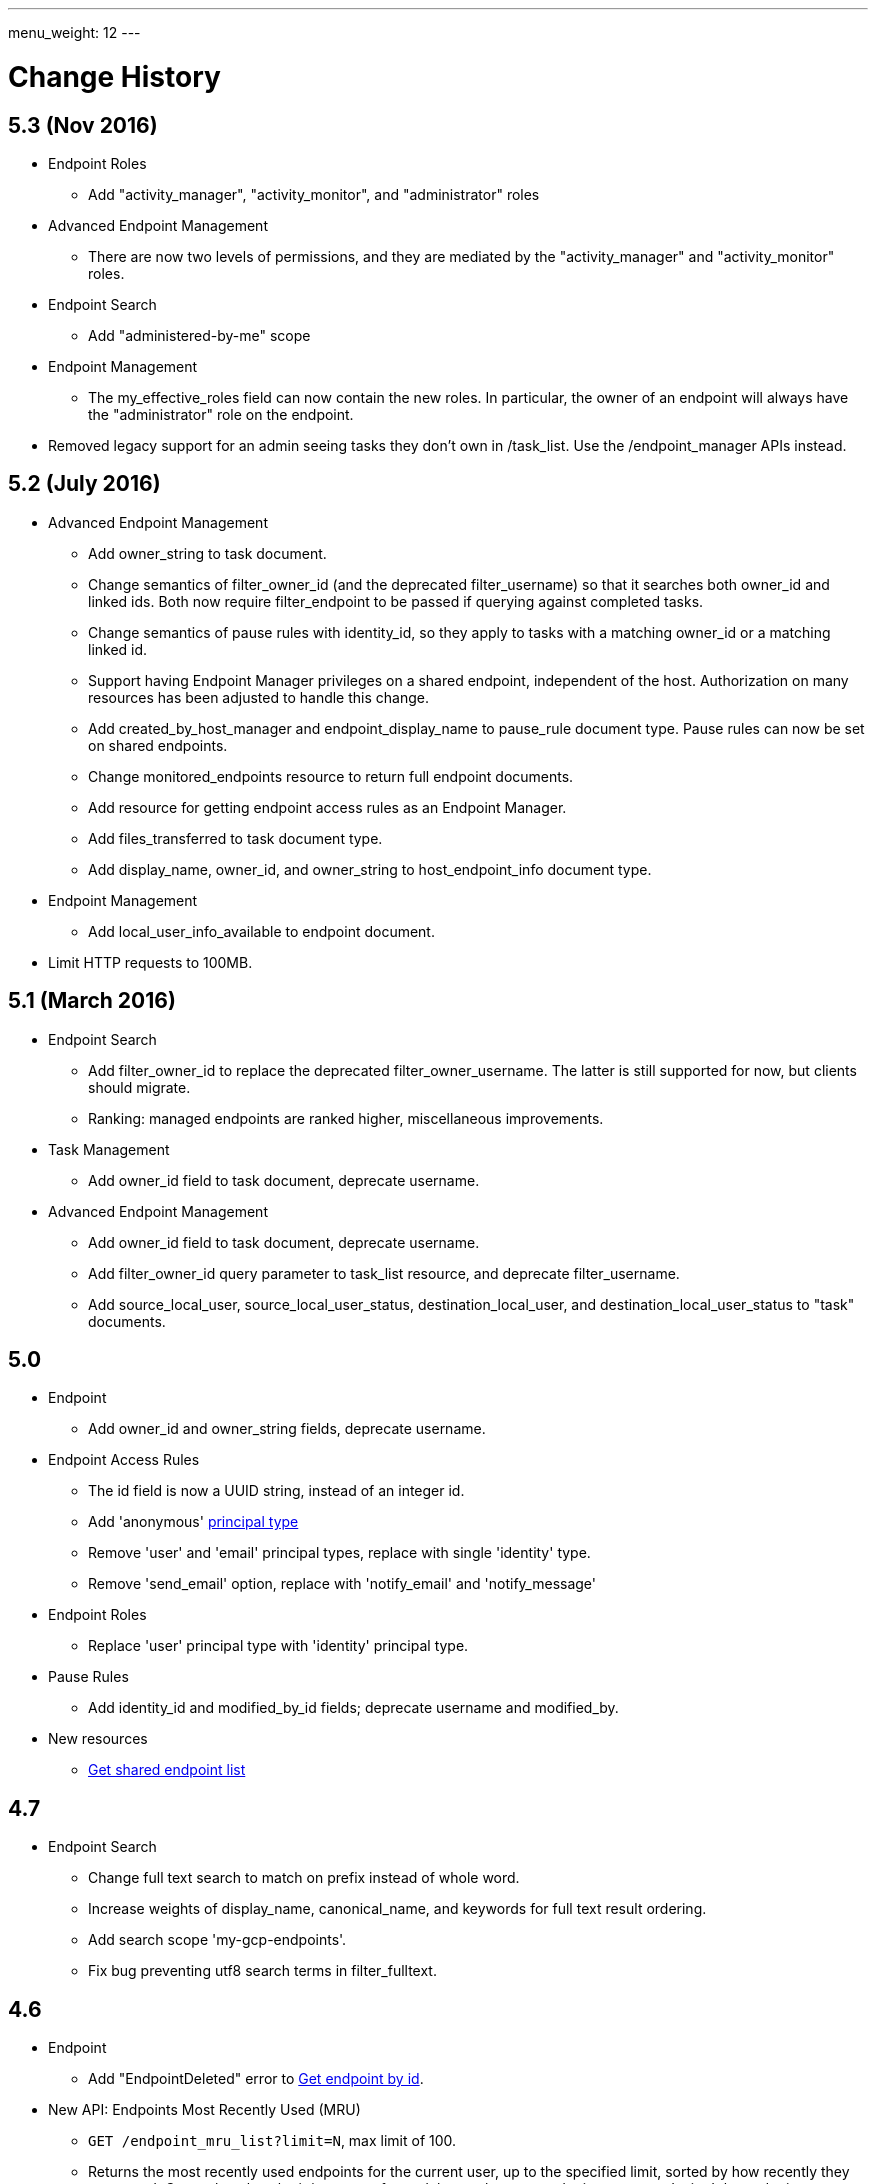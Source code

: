 ---
menu_weight: 12
---

= Change History
:toc:
:toclevels: 3


// use outfilesuffix in relative links to make them work on github
ifdef::env-github[:outfilesuffix: .adoc]


== 5.3 (Nov 2016)

* Endpoint Roles
** Add "activity_manager", "activity_monitor", and "administrator" roles

* Advanced Endpoint Management
** There are now two levels of permissions, and they are mediated by the
   "activity_manager" and "activity_monitor" roles.

* Endpoint Search
** Add "administered-by-me" scope

* Endpoint Management
** The +my_effective_roles+ field can now contain the new roles. In particular,
   the owner of an endpoint will always have the "administrator" role on the
   endpoint.

* Removed legacy support for an admin seeing tasks they don't own in /task_list.  
  Use the /endpoint_manager APIs instead.

== 5.2 (July 2016)

* Advanced Endpoint Management
** Add +owner_string+ to +task+ document.
** Change semantics of +filter_owner_id+ (and the deprecated
   +filter_username+) so that it searches both +owner_id+ and
   linked ids. Both now require +filter_endpoint+ to be passed
   if querying against completed tasks.
** Change semantics of pause rules with +identity_id+, so they apply
   to tasks with a matching +owner_id+ or a matching linked id.
** Support having +Endpoint Manager+ privileges on a shared endpoint,
   independent of the host. Authorization on many resources has been adjusted
   to handle this change.
** Add +created_by_host_manager+ and +endpoint_display_name+
   to +pause_rule+ document type. Pause rules can now be set on shared
   endpoints.
** Change +monitored_endpoints+ resource to return full endpoint documents.
** Add resource for getting endpoint access rules as an +Endpoint Manager+.
** Add +files_transferred+ to +task+ document type.
** Add +display_name+, +owner_id+, and +owner_string+ to +host_endpoint_info+
   document type.

* Endpoint Management
** Add +local_user_info_available+ to +endpoint+ document.

* Limit HTTP requests to 100MB.

== 5.1 (March 2016)

* Endpoint Search
** Add +filter_owner_id+ to replace the deprecated +filter_owner_username+.
   The latter is still supported for now, but clients should migrate.
** Ranking: managed endpoints are ranked higher, miscellaneous improvements.

* Task Management
** Add +owner_id+ field to task document, deprecate +username+.

* Advanced Endpoint Management
** Add +owner_id+ field to task document, deprecate +username+.
** Add +filter_owner_id+ query parameter to +task_list+ resource, and
   deprecate +filter_username+.
** Add +source_local_user+, +source_local_user_status+,
   +destination_local_user+, and +destination_local_user_status+
   to "task" documents.

== 5.0

* Endpoint
** Add +owner_id+ and +owner_string+ fields, deprecate +username+.

* Endpoint Access Rules
** The +id+ field is now a UUID string, instead of an integer id.
** Add 'anonymous' link:../acl#access_rule_types[principal type]
** Remove 'user' and 'email' principal types, replace with single
   'identity' type.
** Remove 'send_email' option, replace with 'notify_email' and
   'notify_message'

* Endpoint Roles
** Replace 'user' principal type with 'identity' principal type.

* Pause Rules
** Add +identity_id+ and +modified_by_id+ fields; deprecate +username+ and
   +modified_by+.

* New resources
** link:../endpoint#get_shared_endpoint_list[Get shared endpoint list]

== 4.7

* Endpoint Search
** Change full text search to match on prefix instead of whole word.
** Increase weights of +display_name+, +canonical_name+, and
   +keywords+ for full text result ordering.
** Add search scope 'my-gcp-endpoints'.
** Fix bug preventing utf8 search terms in +filter_fulltext+.

== 4.6

* Endpoint
** Add "EndpointDeleted" error to
   link:../endpoint#get_endpoint_by_id[Get endpoint by id].
* New API: Endpoints Most Recently Used (MRU)
** `GET /endpoint_mru_list?limit=N`, max limit of 100.
** Returns the most recently used
   endpoints for the current user, up to the specified limit, sorted by
   how recently they were used. Currently only submitting a transfer or
   delete tasks to an endpoint counts as 'using' the endpoint.
** Also supports the standard +fields+ query parameter.
** Note that `/endpoint_search?scope=recently-used` is still sorted by
   endpoint name, not by how recently each endpoint was used.
** This API is *alpha* and is likely to change in the near future.

== 4.5

* New link:../endpoint_search[Endpoint Search] API (this
  was actually added in 4.4 but was incomplete).

* Endpoint
** Add +gcp_connected+ and +gcp_paused+ to
   link:../endpoint#endpoint_document[endpoint document].
** Fix backward incompatible change in 4.4 causing an error when +myproxy_dn+
   is set to an empty string. It is now mapped to null in endpoint update,
   but clients are still encouraged to send null and not empty string.

* Task
** Add +files_transferred+
   to link:../task#task_document[task document].

== 4.4

* New link:../endpoint_bookmarks[Endpoint Bookmarks] API.

* Endpoint
** Add +id+ and +host_endpoint_id+,
   +display_name+, +host_endpoint_display_name+, +subscription_id+,
   +contact_info+, +contact_email+, +info_link+, +organization+,
   +departement+, and +keywords+, +network_use+, +location+,
   +subscription_id+, +min_concurrency+, +preferred_concurrency+,
   +min_parallelism+, +preferred_parallelism+
   to link:../endpoint#endpoint_document[endpoint document].
** All resources with an endpoint param in URI can now take an id. Using
   a canonical name is still supported but is deprecated.
** Add +id+ field to endpoint and shared endpoint create result documents.

* Transfer and Delete
** The +source_endpoint+ and +destination_endpoint+ fields can be id in
   addition to canonical names. Using canonical name will be deprecated
   and eventually removed.

* Task
** Add +source_endpoint_id+, +destination_endpoint_id+,
   +source_endpoint_display_name+, +destination_endpoint_display_name+
   to link:../task#task_document[task document].

== 4.3

* Admin task pause (new feature)
** Task
*** Added field +is_paused+ to the
    link:../task#task_document[task document]
*** Added
    link:../task#get_task_pause_info[Get task pause info]
** Advanced Endpoint Management
*** Added
    link:../advanced_endpoint_management#pause_rule_document[pause rule document]
    and
    link:../advanced_endpoint_management#get_pause_rules[CRUD APIs]
*** Added
    link:../advanced_endpoint_management#pause_tasks_as_admin[admin pause]
    API, which supports pausing specific tasks by task id, and
    link:../advanced_endpoint_management#resume_tasks_as_admin[admin resume]
    for removing the per-task pause and overriding pause rules for the task.
** File Operations
*** Added link:../file_operations#common_errors[OperationPaused]
    error code.
** Endpoint
*** Added
    link:../endpoint#get_my_effective_endpoint_pause_rules[Get my effective endpoint pause rules]

* Admin task successful transfers (new feature)
** Advanced Endpoint Management
*** Added
    link:../advanced_endpoint_management#get_task_successful_transfers_as_admin[Get task successful transfers as admin]

== 4.2

* Endpoint ACL management delegation (new feature)
** Added new role api, see
link:../endpoint_roles[Endpoint Roles].
Granting a user or group the "access_manager" role will allow them to manage
the access rules on an endpoint.
** Added fields to +endpoint+ document type, see
link:../endpoint#changes_42[Endpoint change history]
** Added section to acl document, see
link:../acl#rest_access_delegation[ACL Management Permissions and Delegation]
** Added field to access rule document type, see
link:../acl#changes_42[ACL Management change history]

* Admin task cancel (new feature)
** Task
*** Added fields +canceled_by_admin+ and +canceled_by_admin_message+ to the
link:../task#task_document[task document]
** Events
*** Change details of the "CANCELED" event. This replaces the current details
of "num_subtasks=N":
**** if canceled by the owner: "Canceled by the task owner"
**** if canceled by an administrator:
"Canceled by the administrator of X",
where X is either "the source endpoint", "the destination endpoint" or
"both source and destination endpoints".
** Advanced Endpoint Management
*** Add new admin cancel API, see
link:../advanced_endpoint_management#admin_cancel[Cancel tasks as admin]. A notification email is sent to the task owner when an administrator
cancels a task.
*** All users with read only +Endpoint Monitor+ management console privileges
on an endpoint will be upgraded to +Endpoint Manager+ privileges, meaning they
will be able to cancel tasks on the endpoints they were monitoring. We do not
yet provide a way of giving a user the ability to monitor tasks without being
able to cancel them.
